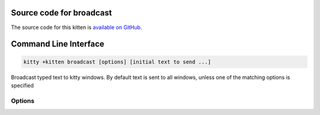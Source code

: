 .. program:: kitty +kitten broadcast

Source code for broadcast
------------------------------------------------------------------------

The source code for this kitten is `available on GitHub <https://github.com/kovidgoyal/kitty/tree/master/kittens/broadcast>`_.

Command Line Interface
------------------------------------------------------------------------


.. highlight:: sh
.. code-block:: sh

  kitty +kitten broadcast [options] [initial text to send ...]

Broadcast typed text to kitty windows. By default text is sent to all windows, unless one of the matching options is specified

Options
^^^^^^^^^^^^^^^^^^^^^^^^^^^^^^
.. option:: --hide-input-toggle <HIDE_INPUT_TOGGLE>

    Key to press that will toggle hiding of the input in the broadcast window itself. Useful while typing a password, prevents the password from being visible on the screen.
    Default: :code:`Ctrl+Alt+Esc`

.. option:: --end-session <END_SESSION>

    Key to press to end the broadcast session.
    Default: :code:`Ctrl+Esc`

.. option:: --match <MATCH>, -m <MATCH>

    The window to match. Match specifications are of the form: :italic:`field:query`. Where :italic:`field` can be one of: :code:`id`, :code:`title`, :code:`pid`, :code:`cwd`, :code:`cmdline`, :code:`num`, :code:`env`, :code:`var`, :code:`state`, :code:`neighbor`, :code:`session` and :code:`recent`. :italic:`query` is the expression to match. Expressions can be either a number or a regular expression, and can be :ref:`combined using Boolean operators <search_syntax>`.

    The special value :code:`all` matches all windows.

    For numeric fields: :code:`id`, :code:`pid`, :code:`num` and :code:`recent`, the expression is interpreted as a number, not a regular expression. Negative values for :code:`id` match from the highest id number down, in particular, -1 is the most recently created window.

    The field :code:`num` refers to the window position in the current tab, starting from zero and counting clockwise (this is the same as the order in which the windows are reported by the :ref:`kitten @ ls <at-ls>` command).

    The window id of the current window is available as the :envvar:`KITTY_WINDOW_ID` environment variable.

    The field :code:`recent` refers to recently active windows in the currently active tab, with zero being the currently active window, one being the previously active window and so on.

    The field :code:`neighbor` refers to a neighbor of the active window in the specified direction, which can be: :code:`left`, :code:`right`, :code:`top` or :code:`bottom`.

    The field :code:`session` matches windows that were created in the specified session. Use the expression :code:`^$` to match windows that were not created in a session and :code:`.` to match the currently active session and :code:`~` to match either the currently active sesison or the last active session when no session is active.

    When using the :code:`env` field to match on environment variables, you can specify only the environment variable name or a name and value, for example, :code:`env:MY_ENV_VAR=2`.

    Similarly, the :code:`var` field matches on user variables set on the window. You can specify name or name and value as with the :code:`env` field.

    The field :code:`state` matches on the state of the window. Supported states are: :code:`active`, :code:`focused`, :code:`needs_attention`, :code:`parent_active`, :code:`parent_focused`, :code:`self`, :code:`overlay_parent`.  Active windows are the windows that are active in their parent tab. There is only one focused window and it is the window to which keyboard events are delivered. If no window is focused, the last focused window is matched. The value :code:`self` matches the window in which the remote control command is run. The value :code:`overlay_parent` matches the window that is under the :code:`self` window, when the self window is an overlay.

    Note that you can use the :ref:`kitten @ ls <at-ls>` command to get a list of windows.

.. option:: --match-tab <MATCH_TAB>, -t <MATCH_TAB>

    The tab to match. Match specifications are of the form: :italic:`field:query`. Where :italic:`field` can be one of: :code:`id`, :code:`index`, :code:`title`, :code:`window_id`, :code:`window_title`, :code:`pid`, :code:`cwd`, :code:`cmdline` :code:`env`, :code:`var`, :code:`state`, :code:`session` and :code:`recent`. :italic:`query` is the expression to match. Expressions can be either a number or a regular expression, and can be :ref:`combined using Boolean operators <search_syntax>`.

    The special value :code:`all` matches all tabs.

    For numeric fields: :code:`id`, :code:`index`, :code:`window_id`, :code:`pid` and :code:`recent`, the expression is interpreted as a number, not a regular expression. Negative values for :code:`id`/:code:`window_id` match from the highest id number down, in particular, -1 is the most recently created tab/window.

    When using :code:`title` or :code:`id`, first a matching tab is looked for, and if not found a matching window is looked for, and the tab for that window is used.

    You can also use :code:`window_id` and :code:`window_title` to match the tab that contains the window with the specified id or title.

    The :code:`index` number is used to match the nth tab in the currently active OS window. The :code:`recent` number matches recently active tabs in the currently active OS window, with zero being the currently active tab, one the previously active tab and so on.

    The field :code:`session` matches tabs that were created in the specified session. Use the expression :code:`^$` to match windows that were not created in a session and :code:`.` to match the currently active session and :code:`~` to match either the currently active sesison or the last active session when no session is active.

    When using the :code:`env` field to match on environment variables, you can specify only the environment variable name or a name and value, for example, :code:`env:MY_ENV_VAR=2`. Tabs containing any window with the specified environment variables are matched. Similarly, :code:`var` matches tabs containing any window with the specified user variable.

    The field :code:`state` matches on the state of the tab. Supported states are: :code:`active`, :code:`focused`, :code:`needs_attention`, :code:`parent_active` and :code:`parent_focused`. Active tabs are the tabs that are active in their parent OS window. There is only one focused tab and it is the tab to which keyboard events are delivered. If no tab is focused, the last focused tab is matched.

    Note that you can use the :ref:`kitten @ ls <at-ls>` command to get a list of tabs.

